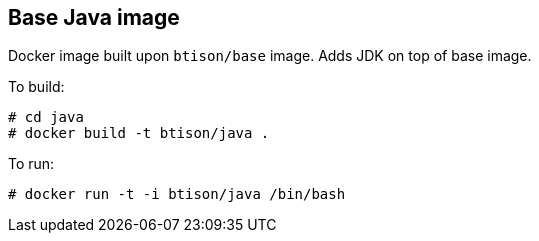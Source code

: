:numbered!:

== Base Java image

Docker image built upon `btison/base` image. Adds JDK on top of base image.

To build:

----
# cd java
# docker build -t btison/java .
----

To run:

----
# docker run -t -i btison/java /bin/bash
----
